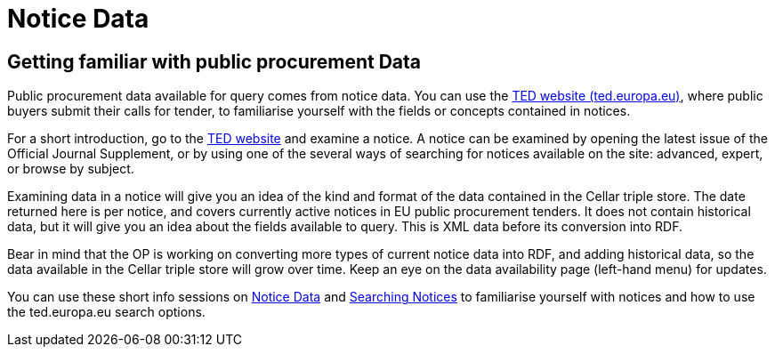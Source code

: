 = Notice Data


== Getting familiar with public procurement Data

Public procurement data available for query comes from notice data. You can use the https://ted.europa.eu/en/[TED website (ted.europa.eu)], where public buyers submit their calls for tender, to familiarise yourself with the fields or concepts contained in notices. 

For a short introduction, go to the https://ted.europa.eu/en/[TED website] and examine a notice. A notice can be examined by opening the latest issue of the Official Journal Supplement, or by using one of the several ways of searching for notices available on the site: advanced, expert, or browse by subject.

Examining data in a notice will give you an idea of the kind and format of the data contained in the Cellar triple store. The date returned here is per notice, and covers currently active notices in EU public procurement tenders. It does not contain historical data, but it will give you an idea about the fields available to query. This is XML data before its conversion into RDF.

Bear in mind that the OP is working on converting more types of current notice data into RDF, and adding historical data, so the data available in the Cellar triple store will grow over time. Keep an eye on the data availability page (left-hand menu) for updates.

You can use these short info sessions on https://docs.ted.europa.eu/docs-staging/ODS/_attachments/notice_data/index.html[Notice Data] and https://docs.ted.europa.eu/docs-staging/ODS/_attachments/searching_notices/index.html[Searching Notices] to familiarise yourself with notices and how to use the ted.europa.eu search options.



